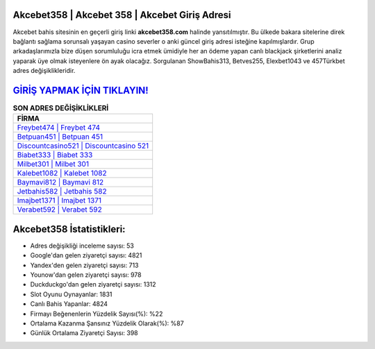 ﻿Akcebet358 | Akcebet 358 | Akcebet Giriş Adresi
===================================

.. image:: images/akcebet-giris.jpg
   :width: 600
   
Akcebet bahis sitesinin en geçerli giriş linki **akcebet358.com** halinde yansıtılmıştır. Bu ülkede bakara sitelerine direk bağlantı sağlama sorunsalı yaşayan casino severler o anki güncel giriş adresi isteğine kapılmışlardır. Grup arkadaşlarımızla bize düşen sorumluluğu icra etmek ümidiyle her an ödeme yapan canlı blackjack şirketlerini analiz yaparak üye olmak isteyenlere ön ayak olacağız. Sorgulanan ShowBahis313, Betves255, Elexbet1043 ve 457Türkbet adres değişiklikleridir.

`GİRİŞ YAPMAK İÇİN TIKLAYIN! <https://urlday.cc/git>`_
==============

.. list-table:: **SON ADRES DEĞİŞİKLİKLERİ**
   :widths: 100
   :header-rows: 1

   * - FİRMA
   * - `Freybet474 | Freybet 474 <freybet474-freybet-474-freybet-giris-adresi.html>`_
   * - `Betpuan451 | Betpuan 451 <betpuan451-betpuan-451-betpuan-giris-adresi.html>`_
   * - `Discountcasino521 | Discountcasino 521 <discountcasino521-discountcasino-521-discountcasino-giris-adresi.html>`_	 
   * - `Biabet333 | Biabet 333 <biabet333-biabet-333-biabet-giris-adresi.html>`_	 
   * - `Milbet301 | Milbet 301 <milbet301-milbet-301-milbet-giris-adresi.html>`_ 
   * - `Kalebet1082 | Kalebet 1082 <kalebet1082-kalebet-1082-kalebet-giris-adresi.html>`_
   * - `Baymavi812 | Baymavi 812 <baymavi812-baymavi-812-baymavi-giris-adresi.html>`_	 
   * - `Jetbahis582 | Jetbahis 582 <jetbahis582-jetbahis-582-jetbahis-giris-adresi.html>`_
   * - `Imajbet1371 | Imajbet 1371 <imajbet1371-imajbet-1371-imajbet-giris-adresi.html>`_
   * - `Verabet592 | Verabet 592 <verabet592-verabet-592-verabet-giris-adresi.html>`_
	 
Akcebet358 İstatistikleri:
===================================	 
* Adres değişikliği inceleme sayısı: 53
* Google'dan gelen ziyaretçi sayısı: 4821
* Yandex'den gelen ziyaretçi sayısı: 713
* Younow'dan gelen ziyaretçi sayısı: 978
* Duckduckgo'dan gelen ziyaretçi sayısı: 1312
* Slot Oyunu Oynayanlar: 1831
* Canlı Bahis Yapanlar: 4824
* Firmayı Beğenenlerin Yüzdelik Sayısı(%): %22
* Ortalama Kazanma Şansınız Yüzdelik Olarak(%): %87
* Günlük Ortalama Ziyaretçi Sayısı: 398
